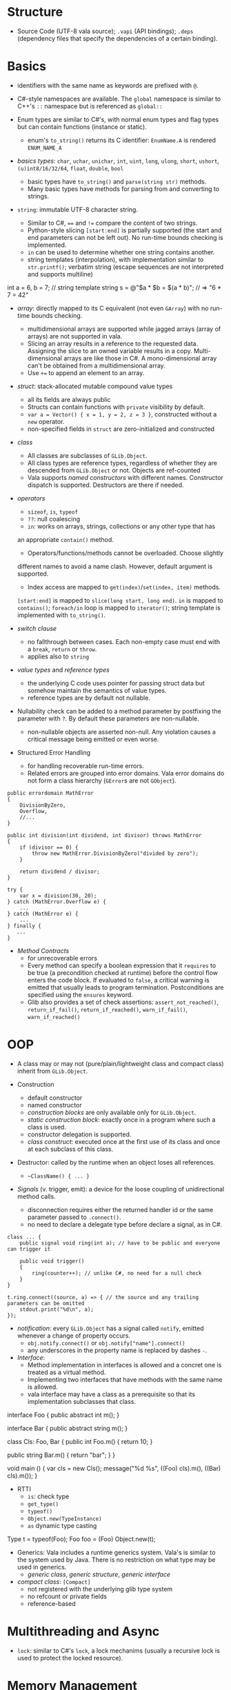 * Structure

- Source Code (UTF-8 vala source); =.vapi= (API bindings); =.deps= (dependency files that specify
  the dependencies of a certain binding).

* Basics
  :PROPERTIES:
  :CUSTOM_ID: basics
  :END:

- identifiers with the same name as keywords are prefixed with =@=.

- C#-style namespaces are available. The =global= namespace is similar to C++'s
  =::= namespace but is referenced as =global::=

- Enum types are similar to C#'s, with normal enum types and flag types but can
  contain functions (instance or static).
  + enum's =to_string()= returns its C identifier: =EnumName.A= is rendered =ENUM_NAME_A=

- /basics types/: =char=, =uchar=, =unichar=, =int=, =uint=, =long=, =ulong=,
  =short=, =ushort=, =(u)int8/16/32/64=, =float=, =double=, =bool=
  + basic types have =to_string()= and =parse(string str)= methods.
  + Many basic types have methods for parsing from and converting to strings.

- =string=: immutable UTF-8 character string.
  + Similar to C#, ==== and =!== compare the content of two strings.
  + Python-style slicing =[start:end]= is partially supported (the start and end parameters
    can not be left out). No run-time bounds checking is implemented.
  + =in= can be used to determine whether one string contains another.
  + string templates (interpolation), with implementation similar to =str.printf()=; verbatim string (escape sequences are not
    interpreted and supports multiline)
#+BEGIN_EXAMPLE vala
int a = 6, b = 7;
// string template
string s = @"$a * $b = $(a * b)";  // => "6 * 7 = 42"
#+END_EXAMPLE

- /array/: directly mapped to its C equivalent (not even =GArray=) with no
  run-time bounds checking.
  + multidimensional arrays are supported while jagged arrays (array of arrays) are not supported in vala.
  + Slicing an array results in a reference to the requested data.
    Assigning the slice to an owned variable results in a copy.
    Multi-dimensional arrays are like those in C#. A mono-dimensional
    array can't be obtained from a multidimensional array.
  + Use =+== to append an element to an array.

- /struct/: stack-allocated mutable compound value types
  + all its fields are always public
  + Structs can contain functions with =private= visibility by default.
  + =var a = Vector() { x = 1, y = 2, z = 3 }=, constructed without a =new=
    operator.
  + non-specified fields in =struct= are zero-initialized and constructed

- /class/
  + All classes are subclasses of =GLib.Object=.
  + All class types are reference types, regardless of whether they are
    descended from =GLib.Object= or not. Objects are ref-counted
  + Vala supports /named constructors/ with different names. Constructor
    dispatch is supported. Destructors are there if needed.

- /operators/
  + =sizeof=, =is=, =typeof=
  + =??=: null coalescing
  + =in=: works on arrays, strings, collections or any other type that has
  an appropriate =contain()= method.
  + Operators/functions/methods cannot be overloaded. Choose slightly
  different names to avoid a name clash. However, default argument is
  supported.
  + Index access are mapped to =get(index)=​/​=set(index, item)= methods.
  =[start:end]= is mapped to =slice(long start, long end)=. =in= is
  mapped to =contains()=; =foreach/in= loop is mapped to =iterator()=;
  string template is implemented with =to_string()=.

- /switch clause/
  + no fallthrough between cases. Each non-empty case must end with a
    =break=, =return= or =throw=.
  + applies also to =string=

- /value types/ and /reference types/
  + the underlying C code uses pointer for passing struct data but somehow
    maintain the semantics of value types.
  + reference types are by default not nullable.

- Nullability check can be added to a method parameter by postfixing the
  parameter with =?=. By default these parameters are non-nullable.
  + non-nullable objects are asserted non-null. Any violation causes a critical
    message being emitted or even worse.

- Structured Error Handling
  + for handling recoverable run-time errors.
  + Related errors are grouped into error domains. Vala error domains do not
    form a class hierarchy (=GError=​s are not =GObject=).

#+BEGIN_SRC vala
public errordomain MathError
{
    DivisionByZero,
    Overflow,
    //...
}

public int division(int dividend, int divisor) throws MathError
{
    if (divisor == 0) {
        throw new MathError.DivisionByZero("divided by zero");
    }

    return dividend / divisor;
}

try {
    var x = division(30, 20);
} catch (MathError.Overflow e) {
    ...
} catch (MathError e) {
    ...
} finally {
   ...
}
#+END_SRC

- /Method Contracts/
  + for unrecoverable errors
  + Every method can specify a boolean expression that it =requires= to be true
    (a precondition checked at runtime) before the control flow enters the code
    block. If evaluated to =false=, a critical warning is emitted that usually
    leads to program termination. Postconditions are specified using the
    =ensures= keyword.
  + Glib also provides a set of check assertions: =assert_not_reached()=,
    =return_if_fail()=, =return_if_reached()=, =warn_if_fail()=, =warn_if_reached()=

* OOP
  :PROPERTIES:
  :CUSTOM_ID: oop
  :END:

- A class may or may not (pure/plain/lightweight class and compact class) inherit from
  =GLib.Object=.

- Construction
  + default constructor
  + named constructor
  + /construction blocks/ are only available only for =GLib.Object=.
  + /static construction block/: exactly once in a program where such a class is used.
  + constructor delegation is supported.
  + /class construct/: executed once at the first use of its class and once at each
    subclass of this class.

- Destructor: called by the runtime when an object loses all references.
  + =~ClassName() { ... }=

- /Signals/ (v. trigger, emit): a device for the loose coupling of
  unidirectional method calls.
  + disconnection requires either the returned handler id or the same
    parameter passed to =.connect()=.
  + no need to declare a delegate type before declare a signal, as in C#.

#+begin_src vala
class ... {
    public signal void ring(int a); // have to be public and everyone can trigger it

    public void trigger()
    {
        ring(counter++); // unlike C#, no need for a null check
    }
}

t.ring.connect((source, a) => { // the source and any trailing parameters can be omitted
    stdout.print("%d\n", a);
});
#+end_src

- /notification/: every =GLib.Object= has a signal called =notify=, emitted
  whenever a change of property occurs.
  + =obj.notify.connect()= or =obj.notify["name"].connect()=
  + any underscores in the property name is replaced by dashes =-=.

- /Interface/:
  + Method implementation in interfaces is allowed and a concret one is treated
    as a virtual method.
  + Implementing two interfaces that have methods with the same name is allowed.
  + vala interface may have a class as a prerequisite so that its implementation
    subclasses that class.

#+BEGIN_EXAMPLE vala
interface Foo {
    public abstract int m();
}

interface Bar {
    public abstract string m();
}

class Cls: Foo, Bar {
    public int Foo.m() {
        return 10;
    }

   public string Bar.m() {
        return "bar";
    }
}

void main () {
    var cls = new Cls();
    message("%d %s", ((Foo) cls).m(), ((Bar) cls).m());
}
#+END_EXAMPLE

- RTTI
  + =is=: check type
  + =get_type()=
  + =typeof()=
  + =Object.new(TypeInstance)=
  + =as= dynamic type casting

#+BEGIN_EXAMPLE vala
Type t = typeof(Foo);
Foo foo = (Foo) Object.new(t);
#+END_EXAMPLE

- Generics: Vala includes a runtime generics system. Vala's is similar to the system
  used by Java. There is no restriction on what type may be used in generics.
  + /generic class/, /generic structure/, /generic interface/

- /compact class/: =[Compact]=
  + not registered with the underlying glib type system
  + no refcount or private fields
  + reference-based

* Multithreading and Async

- =lock=: similar to C#'s =lock=, a lock mechanims (usually a recursive lock is
  used to protect the locked resource).

* Memory Management

- /Weak reference/
  + historically there is only =weak= but no =unowned= in Vala and mostly they
    are interchangeable.
  + use =weak= only to break circular reference.

- /Unowned reference/: a reference that is not recorded and counted, a special
  type of /weak
  reference/ whose holder is not responsible for resource management.
  + an unowned reference should be declared as =unowned=, otherwise a full
    reference or a duplicate of the instance will be assigned.
  + a method's return value may be declared =owned= or =unowned=.
  + a variable may be declared =owned= or =unowned=.
  + a property always returns an unowned reference unless explictly specified,
    i.e. properties are meant for accessing the internal state of an object and
    not as a special form of method syntax.
     =get { return new Object() }= always ends up with an invalid reference
    while =public owned Object property { owned get { return new Object(); } }=
    works safely.

- Compact classes are not refcounted and may have only one strong reference.
  + when this strong reference goes out of scope, the object is destructed.
  + all other references to this object must be =unowned=
  + manual implementation of refcounting for a compact class is supported by the
    =[CCode]= attribute and is exactly how some glib classes are wrapped in
    Vala (e.g. see =GLib.Thread<T>=)
  + a compact class can be =[Immutable]= with a =copy_function=.

- Vala strings are not refcounted and more like a value type.

- the =owner= keyword: used to transfer ownership
  + as a prefix of a parameter type so that the ownership of the object is
    transferred into the code context.
  + a type conversion operator: =Foo foo = (owned) bar= sets =foo= to what
    =bar= refers to and then sets =bar= to =null=.

- Manual memory management: pointers with similar syntax to C++.

* DBus
  :PROPERTIES:
  :CUSTOM_ID: dbus
  :END:

An open IPC protocol, now the standard IPC on many UNIX-like platforms.

Based on the client/server paradigm. Two communication schemes
(/bidirectional/ (for interactions with a request/response pattern),
/unidirectional/(a subscription service where parties can broadcast
information to interested clients) ).

There is central process (dbus daemon) that provides the bus and the
distribution of messages. Most Unix-like systems distinguish between a
/DBus system bus/ (only one per machine, access to services provided by
the system bus is subject to matching authorization credentials) and a
/DBus session bus/ (every user session gets a dedicated session bus).

=mdbus2=: a cmd tool for communicating with DBus

This bus name is an /anonymous name/ (=:12.123=) or a /well-known/
(reverse domain name is used by default) name as a bus-wide unique
identification of any process communicating via DBus. When a process
connects to the bus, it is assigned an anonymous bus name (/unique
connection name/), never reused during the lifetime of the bus daemon. A
process may ask to own additional well-known bus names to offer
services.

/Object Paths/: communication addresses for DBus objects, which
implement services. =/org/freesmartphone/phone/0=

/Interface/: an interface describe the communication syntax of a
service.

- /Method Call/: point-to-point communication between processes

- /properties/: variables exposed by a service, whose values can be
  accessed via getter and setter method calls.

- /signals/: point-to-multipoint communication, initiated by one process
  and broadcasted to multiple other processes.

/marshaling/: converting a value from some other representation into the
/wire format/ (a sequence of bytes). DBus knows a number of types which
are mapped to the respective programming language's basic and compound
types.

Error handling is done by returning an error textual message.

** DBus in Vala
   :PROPERTIES:
   :CUSTOM_ID: dbus-in-vala
   :END:

Support for DBus is implemented in =gio=.

